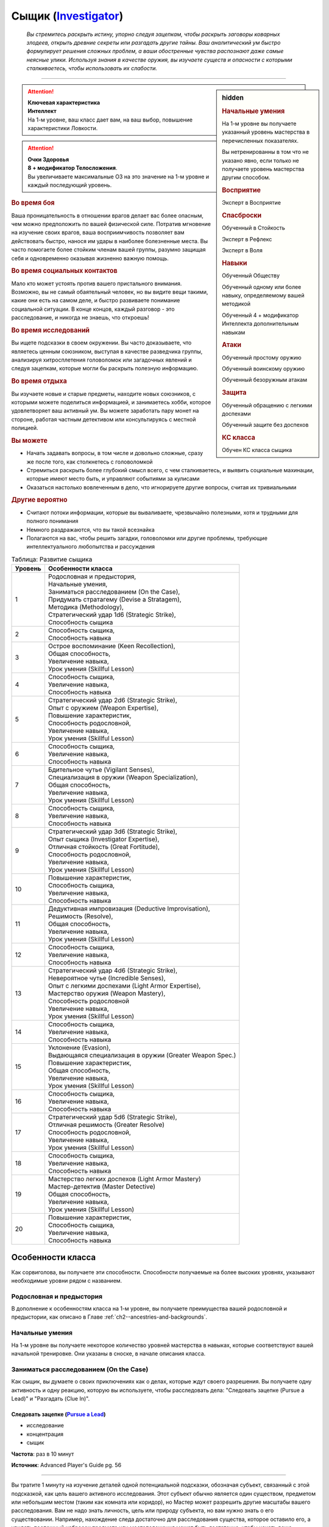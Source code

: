 .. rst-class:: char-class
.. _ch3--classes--Investigator:

Сыщик (`Investigator <https://2e.aonprd.com/Classes.aspx?ID=13>`_)
=========================================================================================

.. epigraph::

	*Вы стремитесь раскрыть истину, упорно следуя зацепкам, чтобы раскрыть заговоры коварных злодеев, открыть древние секреты или разгадать другие тайны.
	Ваш аналитический ум быстро формулирует решения сложных проблем, а ваши обостренные чувства распознают даже самые неясные улики.
	Используя знания в качестве оружия, вы изучаете существ и опасности с которыми сталкиваетесь, чтобы использовать их слабости.*

-----------------------------------------------------------------------------


.. rst-class:: sidebar-char-ancestry-class

.. sidebar:: hidden

	.. rubric:: Начальные умения

	На 1-м уровне вы получаете указанный уровень мастерства в перечисленных показателях.

	Вы нетренированны в том что не указано явно, если только не получаете уровень мастерства другим способом.


	.. rubric:: Восприятие

	Эксперт в Восприятие


	.. rubric:: Спасброски

	Обученный в Стойкость

	Эксперт в Рефлекс

	Эксперт в Воля


	.. rubric:: Навыки

	Обученный Обществу

	Обученный одному или более навыку, определяемому вашей методикой

	Обученный 4 + модификатор Интеллекта дополнительным навыкам


	.. rubric:: Атаки

	Обученный простому оружию

	Обученный воинскому оружию

	Обученный безоружным атакам


	.. rubric:: Защита

	Обученный обращению с легкими доспехами

	Обученный защите без доспехов


	.. rubric:: КС класса

	Обучен КС класса сыщика


.. attention::

	| **Ключевая характеристика**
	| **Интеллект**
	| На 1-м уровне, ваш класс дает вам, на ваш выбор, повышение характеристики Ловкости.

.. attention::

	| **Очки Здоровья**
	| **8 + модификатор Телосложения**.
	| Вы увеличиваете максимальные ОЗ на это значение на 1-м уровне и каждый последующий уровень.


.. rst-class:: h3
.. rubric:: Во время боя

Ваша проницательность в отношении врагов делает вас более опасным, чем можно предположить по вашей физической силе.
Потратив мгновение на изучение своих врагов, ваша восприимчивость позволяет вам действовать быстро, нанося им удары в наиболее болезненные места.
Вы часто помогаете более стойким членам вашей группы, разумно защищая себя и одновременно оказывая жизненно важную помощь.


.. rst-class:: h3
.. rubric:: Во время социальных контактов

Мало кто может устоять против вашего пристального внимания.
Возможно, вы не самый обаятельный человек, но вы видите вещи такими, какие они есть на самом деле, и быстро развиваете понимание социальной ситуации.
В конце концов, каждый разговор - это расследование, и никогда не знаешь, что откроешь!


.. rst-class:: h3
.. rubric:: Во время исследований

Вы ищете подсказки в своем окружении.
Вы часто доказываете, что являетесь ценным союзником, выступая в качестве разведчика группы, анализируя хитросплетения головоломок или загадочных явлений и следуя зацепкам, которые могли бы раскрыть полезную информацию.


.. rst-class:: h3
.. rubric:: Во время отдыха

Вы изучаете новые и старые предметы, находите новых союзников, с которыми можете поделиться информацией, и занимаетесь хобби, которое удовлетворяет ваш активный ум.
Вы можете заработать пару монет на стороне, работая частным детективом или консультируясь с местной полицией.


.. rst-class:: h3
.. rubric:: Вы можете

* Начать задавать вопросы, в том числе и довольно сложные, сразу же после того, как столкнетесь с головоломкой
* Стремиться раскрыть более глубокий смысл всего, с чем сталкиваетесь, и выявить социальные махинации, которые имеют место быть, и управляют событиями за кулисами
* Оказаться настолько вовлеченным в дело, что игнорируете другие вопросы, считая их тривиальными


.. rst-class:: h3
.. rubric:: Другие вероятно

* Считают потоки информации, которые вы вываливаете, чрезвычайно полезными, хотя и трудными для полного понимания
* Немного раздражаются, что вы такой всезнайка
* Полагаются на вас, чтобы решить загадки, головоломки или другие проблемы, требующие интеллектуального любопытства и рассуждения



.. table:: Таблица: Развитие сыщика

	+---------+------------------------------------------------------------+
	| Уровень |                     Особенности класса                     |
	+=========+============================================================+
	|       1 | | Родословная и предыстория,                               |
	|         | | Начальные умения,                                        |
	|         | | Заниматься расследованием (On the Case),                 |
	|         | | Придумать стратагему (Devise a Stratagem),               |
	|         | | Методика (Methodology),                                  |
	|         | | Стратегический удар 1d6 (Strategic Strike),              |
	|         | | Способность сыщика                                       |
	+---------+------------------------------------------------------------+
	|       2 | | Способность сыщика,                                      |
	|         | | Способность навыка                                       |
	+---------+------------------------------------------------------------+
	|       3 | | Острое воспоминание (Keen Recollection),                 |
	|         | | Общая способность,                                       |
	|         | | Увеличение навыка,                                       |
	|         | | Урок умения (Skillful Lesson)                            |
	+---------+------------------------------------------------------------+
	|       4 | | Способность сыщика,                                      |
	|         | | Увеличение навыка,                                       |
	|         | | Способность навыка                                       |
	+---------+------------------------------------------------------------+
	|       5 | | Стратегический удар 2d6 (Strategic Strike),              |
	|         | | Опыт с оружием (Weapon Expertise),                       |
	|         | | Повышение характеристик,                                 |
	|         | | Способность родословной,                                 |
	|         | | Увеличение навыка,                                       |
	|         | | Урок умения (Skillful Lesson)                            |
	+---------+------------------------------------------------------------+
	|       6 | | Способность сыщика,                                      |
	|         | | Увеличение навыка,                                       |
	|         | | Способность навыка                                       |
	+---------+------------------------------------------------------------+
	|       7 | | Бдительное чутье (Vigilant Senses),                      |
	|         | | Специализация в оружии (Weapon Specialization),          |
	|         | | Общая способность,                                       |
	|         | | Увеличение навыка,                                       |
	|         | | Урок умения (Skillful Lesson)                            |
	+---------+------------------------------------------------------------+
	|       8 | | Способность сыщика,                                      |
	|         | | Увеличение навыка,                                       |
	|         | | Способность навыка                                       |
	+---------+------------------------------------------------------------+
	|       9 | | Стратегический удар 3d6 (Strategic Strike),              |
	|         | | Опыт сыщика (Investigator Expertise),                    |
	|         | | Отличная стойкость (Great Fortitude),                    |
	|         | | Способность родословной,                                 |
	|         | | Увеличение навыка,                                       |
	|         | | Урок умения (Skillful Lesson)                            |
	+---------+------------------------------------------------------------+
	|      10 | | Повышение характеристик,                                 |
	|         | | Способность сыщика,                                      |
	|         | | Увеличение навыка,                                       |
	|         | | Способность навыка                                       |
	+---------+------------------------------------------------------------+
	|      11 | | Дедуктивная импровизация (Deductive Improvisation),      |
	|         | | Решимость (Resolve),                                     |
	|         | | Общая способность,                                       |
	|         | | Увеличение навыка,                                       |
	|         | | Урок умения (Skillful Lesson)                            |
	+---------+------------------------------------------------------------+
	|      12 | | Способность сыщика,                                      |
	|         | | Увеличение навыка,                                       |
	|         | | Способность навыка                                       |
	+---------+------------------------------------------------------------+
	|      13 | | Стратегический удар 4d6 (Strategic Strike),              |
	|         | | Невероятное чутье (Incredible Senses),                   |
	|         | | Опыт с легкими доспехами (Light Armor Expertise),        |
	|         | | Мастерство оружия (Weapon Mastery),                      |
	|         | | Способность родословной                                  |
	|         | | Увеличение навыка,                                       |
	|         | | Урок умения (Skillful Lesson)                            |
	+---------+------------------------------------------------------------+
	|      14 | | Способность сыщика,                                      |
	|         | | Увеличение навыка,                                       |
	|         | | Способность навыка                                       |
	+---------+------------------------------------------------------------+
	|      15 | | Уклонение (Evasion),                                     |
	|         | | Выдающаяся специализация в оружии (Greater Weapon Spec.) |
	|         | | Повышение характеристик,                                 |
	|         | | Общая способность,                                       |
	|         | | Увеличение навыка,                                       |
	|         | | Урок умения (Skillful Lesson)                            |
	+---------+------------------------------------------------------------+
	|      16 | | Способность сыщика,                                      |
	|         | | Увеличение навыка,                                       |
	|         | | Способность навыка                                       |
	+---------+------------------------------------------------------------+
	|      17 | | Стратегический удар 5d6 (Strategic Strike),              |
	|         | | Отличная решимость (Greater Resolve)                     |
	|         | | Способность родословной,                                 |
	|         | | Увеличение навыка,                                       |
	|         | | Урок умения (Skillful Lesson)                            |
	+---------+------------------------------------------------------------+
	|      18 | | Способность сыщика,                                      |
	|         | | Увеличение навыка,                                       |
	|         | | Способность навыка                                       |
	+---------+------------------------------------------------------------+
	|      19 | | Мастерство легких доспехов (Light Armor Mastery)         |
	|         | | Мастер-детектив (Master Detective)                       |
	|         | | Общая способность,                                       |
	|         | | Увеличение навыка,                                       |
	|         | | Урок умения (Skillful Lesson)                            |
	+---------+------------------------------------------------------------+
	|      20 | | Повышение характеристик,                                 |
	|         | | Способность сыщика,                                      |
	|         | | Увеличение навыка,                                       |
	|         | | Способность навыка                                       |
	+---------+------------------------------------------------------------+





Особенности класса
-----------------------------------------------------------------------------------------------------------

Как сорвиголова, вы получаете эти способности.
Способности получаемые на более высоких уровнях, указывают необходимые уровни рядом с названием.


Родословная и предыстория
~~~~~~~~~~~~~~~~~~~~~~~~~~~~~~~~~~~~~~~~~~~~~~~~~~~~~~~~~~~~~~~~~~~~~~~~~~~~~~~~

В дополнение к особенностям класса на 1-м уровне, вы получаете преимущества вашей родословной и предыстории, как описано в Главе :ref:`ch2--ancestries-and-backgrounds`.


Начальные умения
~~~~~~~~~~~~~~~~~~~~~~~~~~~~~~~~~~~~~~~~~~~~~~~~~~~~~~~~~~~~~~~~~~~~~~~~~~~~~~~~

На 1-м уровне вы получаете некоторое количество уровней мастерства в навыках, которые соответствуют вашей начальной тренировке.
Они указаны в сноске, в начале описания класса.



Заниматься расследованием (On the Case)
~~~~~~~~~~~~~~~~~~~~~~~~~~~~~~~~~~~~~~~~~~~~~~~~~~~~~~~~~~~~~~~~~~~~~~~~~~~~~~~~~~~~~~~~~~~~

Как сыщик, вы думаете о своих приключениях как о делах, которые ждут своего разрешения.
Вы получаете одну активность и одну реакцию, которую вы используете, чтобы расследовать дела: "Следовать зацепке (Pursue a Lead)" и "Разгадать (Clue In)".


.. _class-feature--Investigator--Pursue-a-Lead:
.. rst-class:: description

Следовать зацепке (`Pursue a Lead <https://2e.aonprd.com/Actions.aspx?ID=544>`_)
""""""""""""""""""""""""""""""""""""""""""""""""""""""""""""""""""""""""""""""""""""

- исследование
- концентрация
- сыщик

**Частота**: раз в 10 минут

**Источник**: Advanced Player's Guide pg. 56

----------

Вы тратите 1 минуту на изучение деталей одной потенциальной подсказки, обозначая субъект, связанный с этой подсказкой, как цель вашего активного исследования.
Этот субъект обычно является один существом, предметом или небольшим местом (таким как комната или коридор), но Мастер может разрешить другие масштабы вашего расследования.
Вам не надо знать личность, цель или природу субъекта, но вам нужно знать о его существовании.
Например, нахождение следа достаточно для расследования существа, которое оставило его, а увидеть поспешный набросок предмета или местоположения может быть достаточно, чтобы начать ваше расследование по этому субъекту.

Когда вы делаете проверку Восприятия или навыка по расследованию обозначенного субъекта, то получаете к этой проверке бонус обстоятельства +1.
Конкретные проверки, к которым это относится, зависят от действий, которые вы используете для расследования, и определяются Мастером, но как правило это проверки Восприятия или навыков, которые используют Интеллект, Мудрость или Харизму.

Вы можете одновременно вести два расследования.
Если после этого вы "Следуете зацепке" по другому расследования, субъект должен отличаться от любых ваших текущих расследований (или, как вам кажется, они должны быть разными), и вы отказываетесь от текущего субъекта по своему выбору.
Если вы отказались от следования субъекту, то не можете "Следовать зацепке" по ней же, до ваших следующих ежедневных приготовлений.


.. _class-feature--Investigator--Clue-In:
.. rst-class:: description

Подсказать (`Clue In <https://2e.aonprd.com/Actions.aspx?ID=545>`_) |д-р|
""""""""""""""""""""""""""""""""""""""""""""""""""""""""""""""""""""""""""""""""""""

- концентрация
- сыщик

**Частота**: раз в 10 минут

**Триггер**: Другое существо совершает проверку, чтобы расследовать зацепку, по которой вы следуете

**Источник**: Advanced Player's Guide pg. 56

----------

Вы делитесь информацией со спровоцировавшим существом.
Оно получает бонус обстоятельства к своей проверке, равный вашему бонусу обстоятельства для проверок о расследовании по вашему субъекту от :ref:`class-feature--Investigator--Pursue-a-Lead`.
Мастер может дать этой реакции любые подходящие признаки, в зависимости от ситуации, как например "слуховой" и "языковой", если вы передаете информацию словесно.



Придумать стратагему (Devise a Stratagem)
~~~~~~~~~~~~~~~~~~~~~~~~~~~~~~~~~~~~~~~~~~~~~~~~~~~~~~~~~~~~~~~~~~~~~~~~~~~~~~~~~~~~~~~~~~~~~~~~~~

Вы можете разыграть битву в своей голове, чтобы выполнить атаку, используя мозги, а не мускулы.


.. _class-feature--Investigator--Devise-a-Stratagem:
.. rst-class:: description

Придумать стратагему (`Devise a Stratagem <https://2e.aonprd.com/Actions.aspx?ID=546>`_) |д-1|
"""""""""""""""""""""""""""""""""""""""""""""""""""""""""""""""""""""""""""""""""""""""""""""""

- удача
- концентрация
- сыщик

**Частота**: раз в раунд

**Источник**: Advanced Player's Guide pg. 56

----------

Вы оцениваете слабости противника в бою и используете их, чтобы сформулировать план атаки против вашего врага.
Выберите существо, которе вы можете видеть, и сделайте бросок d20.
Если позднее в этом раунде вы совершаете :ref:`action--Strike` по выбранному существу, то в качестве броска атаки, вы должны использовать результат броска сделанного с "Придумать стратагему", вместо осуществления нового броска.
Вы делаете эту подстановку только для первого Удара в этом раунде по этому существу, не для последующих атак.

Когда вы делаете эту подмету, вы так же можете добавить свой модификатор Интеллекта к броску атаки вместо модификатора Силы или Ловкости, с учетом того, что Удар использует оружие ближнего боя с признаком "быстрое" или "точное", безоружную атаку с признаком "быстрая" или "точная", дистанционное оружие (которое должно иметь признак "быстрое" или "точное", если используется метательное оружие ближнего боя), или мягкую дубинку.

Если вам известно, что выбранное существо является субъектом зацепки, по которой вы идете, то вы можете использовать эту способность как свободное действие (|д-св|).




Методика (`Methodology <https://2e.aonprd.com/Methodologies.aspx>`_)
~~~~~~~~~~~~~~~~~~~~~~~~~~~~~~~~~~~~~~~~~~~~~~~~~~~~~~~~~~~~~~~~~~~~~~~~~~~~~~~~~~~~~~~~~~~~~~~~~~~~~~~~

Ваши исследования сделали вас подкованным во многих областях, но одна из них особенно привлекла ваш пристальный интерес.
Выберите методологию.
Представлены следующие методики.


.. _class-feature--Investigator--Methodology--Alchemical-Sciences:

Наука алхимии (`Alchemical Sciences <https://2e.aonprd.com/Methodologies.aspx?ID=1>`_)
""""""""""""""""""""""""""""""""""""""""""""""""""""""""""""""""""""""""""""""""""""""""""

**Источник**: Advanced Player's Guide pg. 57

Ваша методика делает упор на химический и алхимический анализ, сбор информации из необычных частиц и жидкостей, найденных на месте происшествия.
У вас достаточно алхимических ноу-хау, чтобы приготовить несколько настоек, которые помогут вам в ваших делах.

Вы обучены Ремеслу и получаете способность навыка :ref:`feat--Alchemical-Crafting`.
Дополнительно, вы бесплатно получаете обычную книгу формул и изучаете формулы двух дополнительных обычных алхимических предметов 1-го уровня, которые должны быть эликсирами или инструментами.
Каждый раз, когда вы получаете уровень, вы изучаете формулу одного обычного алхимического эликсира или алхимического инструмента, любого уровня, который вы можете создать.

Во время своих ежедневных приготовлений, вы можете создавать несколько универсальных бутыльков - алхимических смесей, которые можно быстро превратить в эликсиры и инструменты, в количестве равном вашему модификатору Интеллекта.
Вы можете использовать действие "Быстрая настойка", чтобы превратить один из этих бутыльков в эликсир или алхимический инструмент, формулу которого вы знаете.

.. _class-feature--Investigator--Quick-Tincture:
.. rst-class:: description

Быстрая настойка (`Quick Tincture <https://2e.aonprd.com/Actions.aspx?ID=547>`_) |д-1|
^^^^^^^^^^^^^^^^^^^^^^^^^^^^^^^^^^^^^^^^^^^^^^^^^^^^^^^^^^^^^^^^^^^^^^^^^^^^^^^^^^^^^^^^^

- сыщик
- воздействие

**Стоимость**: 1 универсальный бутылек

**Требования**: Вы знаете формулу создаваемого алхимического предмета, вы держите или носите на себе :ref:`item--Alchemists-Tools` и у вас есть свободная рука

**Источник**: Advanced Player's Guide pg. 57

----------

Вы быстро смешиваете недолговременную настойку.
Вы создаете один алхимический эликсир или инструмент, уровень которого равен или меньше вашего, не тратя обычную денежную стоимость на алхимические реагенты или без необходимости делать проверку Ремесла.
Этот предмет имеет признак "насыщенный", но остается действенным только до конца текущего хода.



.. _class-feature--Investigator--Methodology--Empiricism:

Эмпиризм (`Empiricism <https://2e.aonprd.com/Methodologies.aspx?ID=2>`_)
""""""""""""""""""""""""""""""""""""""""""""""""""""""""""""""""""""""""""""""""""""""""""

**Источник**: Advanced Player's Guide pg. 57

Все сводится к данным.
Вычисление статистики, текущих чисел и использование индуктивных рассуждений позволяют определить наиболее вероятный исход любого сценария, и ваше пристальное внимание привлекает все, что неуместно.

Вы обучены одному навыку на основе Интеллекта на свой выбор.
Вы получаете способность сыщика :ref:`class-feat--Investigator--Thats-Odd` и свободное действие "Оперативное обследование".

.. _class-feature--Investigator--Expeditious-Inspection:
.. rst-class:: description

Оперативное обследование (`Expeditious Inspection <https://2e.aonprd.com/Actions.aspx?ID=548>`_) |д-св|
^^^^^^^^^^^^^^^^^^^^^^^^^^^^^^^^^^^^^^^^^^^^^^^^^^^^^^^^^^^^^^^^^^^^^^^^^^^^^^^^^^^^^^^^^^^^^^^^^^^^^^^^

- сыщик

**Частота**: раз в 10 минут

**Источник**: Advanced Player's Guide pg. 57

----------

Вы наблюдаете и оцениваете свое окружение с большой скоростью.
Вы используете :ref:`skill--Recall-Knowledge`, :ref:`action--Seek` или :ref:`action--Sense-Motive`.



.. _class-feature--Investigator--Methodology--Forensic-Medicine:

Судебная медицина (`Forensic Medicine <https://2e.aonprd.com/Methodologies.aspx?ID=3>`_)
""""""""""""""""""""""""""""""""""""""""""""""""""""""""""""""""""""""""""""""""""""""""""

**Источник**: Advanced Player's Guide pg. 58

Вы знаете, что в большинстве случаев, особенно в убийствах, преступники обычно оставляют на теле больше следов преступления, чем им хотелось бы хотелось.
Информация о синяках, переломах костей, брызгах крови и даже жизненном цикле насекомых-падальщиков может дать ценные подсказки, которые помогут восстановить картину преступления.

Вы обучены Медицине и получаете способности навыка :ref:`feat--Battle-Medicine` и :ref:`feat--Forensic-Acumen`.
Когда вы используете "Боевую медицину", в случае успеха цель восстанавливает дополнительные ОЗ, равные вашему уровню, и цель становится временно иммунной только на 1 час, а не на 1 день.



.. _class-feature--Investigator--Methodology--Interrogation:

Допрос (`Interrogation <https://2e.aonprd.com/Methodologies.aspx?ID=4>`_)
""""""""""""""""""""""""""""""""""""""""""""""""""""""""""""""""""""""""""""""""""""""""""

**Источник**: Advanced Player's Guide pg. 58

Люди не могут не доверять вам, будь то из-за вашего врожденного умения вызывать симпатию или вашего твердого настойчивого стремления придерживаться истины.
У вас есть способ заставить других говорить, и вы разработали методы допроса, которые помогают вам добраться до истины ваших расследований.

Вы обучены Дипломатии.
Вы получаете способность навыка :ref:`feat--No-Cause-for-Alarm`.
Вы так же можете :ref:`class-feature--Investigator--Pursue-a-Lead` во время диалога, а не тратя на это отдельное время, с учетом того, что диалог длится 1 минуту или дольше.
Например, пытаясь :ref:`skill--Diplomacy--Make-an-Impression` вы можете начать следовать за этим существом в качестве зацепки, и :ref:`class-feature--Investigator--Pursue-a-Lead` об объекте, когда кто-то рассказывает вам о нем информацию.
Вы так же получаете действие "Наводящий вопрос".

.. _class-feature--Investigator--Pointed-Question:
.. rst-class:: description

Наводящий вопрос (`Pointed Question <https://2e.aonprd.com/Actions.aspx?ID=549>`_) |д-1|
""""""""""""""""""""""""""""""""""""""""""""""""""""""""""""""""""""""""""""""""""""""""""

- слуховое
- языковое
- ментальное
- концентрация
- сыщик

**Источник**: Advanced Player's Guide pg. 58

----------

Вы задаете вопрос, который очаровывает или уколет кого-то в правильном направлении.
Задайте вопрос существу, которое не является союзником, и которое вы можете видеть и с которым можете общаться.
Сделайте проверку Дипломатии с КС Воли существа.
После этого, существо временно иммунно на 1 час.

| **Критический успех**: Цель должна прямо ответить на ваш вопрос. Она не обязана отвечать правдиво, но вы получаете бонус обстоятельства +4 к вашему КС Восприятия, если существо пытается :ref:`skill--Deception--Lie` вам.
| **Успех**: Как крит.успех, но бонус обстоятельства +2
| **Провал**: Цель может отказать вам и ответить как обычно
| **Критический провал**: Цель может отказать вам и ответить как обычно, и ее отношение к вам снижается на одну ступень из-за вашего надоедливого внимания




Способности сыщика
~~~~~~~~~~~~~~~~~~~~~~~~~~~~~~~~~~~~~~~~~~~~~~~~~~~~~~~~~~~~~~~~~~~~~~~~~~~~~~~~

На 1-м уровне, и каждые четные уровни после него, вы получаете способность сыщика.
Их описание начинается в :ref:`class-feats--Investigator`.


.. _class-feature--Investigator--Strategic-Strike:

Стратегический удар (Strategic Strike)
~~~~~~~~~~~~~~~~~~~~~~~~~~~~~~~~~~~~~~~~~~~~~~~~~~~~~~~~~~~~~~~~~~~~~~~~~~~~~~~~

Когда вы нападаете осторожно и предусмотрительно, то наносите серьезный удар.
Когда совершаете :ref:`action--Strike`, который добавляет к броску атаки ваш модификатор Интеллекта, при помощи :ref:`class-feature--Investigator--Devise-a-Stratagem`, то вы наносите дополнительные 1d6 точного урона.

С повышением уровня вашего сыщика, увеличивается и смертоносность вашего стратегического удара.
Увеличьте количество костей на 1 на 5-м, 9-м, 13-м и 17-м уровнях.


Способности навыков / 2-й
~~~~~~~~~~~~~~~~~~~~~~~~~~~~~~~~~~~~~~~~~~~~~~~~~~~~~~~~~~~~~~~~~~~~~~~~~~~~~~~~

На 2-м уровне, и каждые 2 уровня после него, вы получаете способность навыка.
Вы можете найти способности навыков в Главе :ref:`ch5--feats`.
Они имеют признак "навык".
Вы должны быть как минимум обучены в навыке чтобы выбрать его способность.


Увеличение навыков / 2-й
~~~~~~~~~~~~~~~~~~~~~~~~~~~~~~~~~~~~~~~~~~~~~~~~~~~~~~~~~~~~~~~~~~~~~~~~~~~~~~~~

Вы получаете больше увеличений навыков, чем представители других классов.
На 2-м уровне, и каждый следующий уровень после него, вы получаете увеличение навыка.
Вы можете использовать это увеличение, или чтобы стать обученным навыку которому вы необучены, или стать экспертом навыка, которому вы уже обучены.

На 7-м уровне, вы можете использовать увеличение навыков, чтобы стать мастером навыка, в котором вы эксперт, а увеличение навыка на 15-м уровне, чтобы повысить мастерство до легендарного в навыках, в которых вы мастер.


Общие способности / 3-й
~~~~~~~~~~~~~~~~~~~~~~~~~~~~~~~~~~~~~~~~~~~~~~~~~~~~~~~~~~~~~~~~~~~~~~~~~~~~~~~~

На 3-м уровне и каждые 4 уровня после него, вы получаете общую способность.
Общие способности описываются в Главе :ref:`ch5--feats`.


Острое воспоминание (Keen Recollection) / 3-й
~~~~~~~~~~~~~~~~~~~~~~~~~~~~~~~~~~~~~~~~~~~~~~~~~~~~~~~~~~~~~~~~~~~~~~~~~~~~~~~~

Вы можете вспомнить факты, касающиеся тем, которые не являются вашей специальностью.
Ваш уровень мастерства для :ref:`skill--Recall-Knowledge` в нетренированных навыках равен вашему уровню, вместо +0.


Умелые уроки (Skillful Lessons) / 3-й
~~~~~~~~~~~~~~~~~~~~~~~~~~~~~~~~~~~~~~~~~~~~~~~~~~~~~~~~~~~~~~~~~~~~~~~~~~~~~~~~

На 3-м уровне и на каждом нечетном уровне после него, вы получаете способность навыка.
Эта способность должна быть для навыка основанного на Интеллекте, Мудрости или Харизме, или для навыка, который вы получили от своей методики.


Повышение характеристик / 5-й
~~~~~~~~~~~~~~~~~~~~~~~~~~~~~~~~~~~~~~~~~~~~~~~~~~~~~~~~~~~~~~~~~~~~~~~~~~~~~~~~

На 5-м уровне и каждые 5 уровней после него, вы повышаете четыре разные характеристики.
Вы можете использовать эти повышения характеристик чтобы увеличить характеристики выше 18.
Повышение характеристики увеличивает ее на 1, если она уже 18 или больше, или на 2 если она меньше 18.


Способности родословной / 5-й
~~~~~~~~~~~~~~~~~~~~~~~~~~~~~~~~~~~~~~~~~~~~~~~~~~~~~~~~~~~~~~~~~~~~~~~~~~~~~~~~

В дополнение к способности родословной с которой вы начинали, вы получаете новую способность на 5-м уровне и каждые 4 уровня после него.
Вы можете найти список доступных способностей родословных в описании вашей родословной в Главе :ref:`ch2--ancestries-and-backgrounds`.


Опыт с оружием (Weapon Expertise) / 5-й
~~~~~~~~~~~~~~~~~~~~~~~~~~~~~~~~~~~~~~~~~~~~~~~~~~~~~~~~~~~~~~~~~~~~~~~~~~~~~~~~

Вы посвятили себя изучению тонкостей вашего оружия.
Ваш уровень мастерства с простым и воинским оружием, а так же безоружными атаками увеличивается до эксперта.
Вы получаете доступ к эффектам критической специализации оружия для всего оружия, в котором вы эксперт.


Бдительное чутье (Vigilant Senses) / 7-й
~~~~~~~~~~~~~~~~~~~~~~~~~~~~~~~~~~~~~~~~~~~~~~~~~~~~~~~~~~~~~~~~~~~~~~~~~~~~~~~~

Благодаря своим приключениям, вы развили тонкое чутье и внимание к деталям.
Ваш уровень мастерства Восприятия увеличивается до мастера.


Специализация в оружии (Weapon Specialization) / 7-й
~~~~~~~~~~~~~~~~~~~~~~~~~~~~~~~~~~~~~~~~~~~~~~~~~~~~~~~~~~~~~~~~~~~~~~~~~~~~~~~~

Вы научились наносить бóльшие ранения оружием, которое знаете лучше всего.
Вы наносите 2 дополнительного урона оружием и безоружной атакой в которых вы эксперт.
Этот урон увеличиваются до 3 если вы мастер, и до 4 если легенда.


Отличная стойкость (Great Fortitude) / 9-й
~~~~~~~~~~~~~~~~~~~~~~~~~~~~~~~~~~~~~~~~~~~~~~~~~~~~~~~~~~~~~~~~~~~~~~~~~~~~~~~~

Ваше телосложение невероятно выносливое.
Ваш уровень мастерства в спасбросках Стойкости увеличивается до эксперта.


Опыт сыщика (Investigator Expertise) / 9-й
~~~~~~~~~~~~~~~~~~~~~~~~~~~~~~~~~~~~~~~~~~~~~~~~~~~~~~~~~~~~~~~~~~~~~~~~~~~~~~~~

Вы усовершенствовали свои методы расследования.
Ваш бонус обстоятельства от :ref:`class-feature--Investigator--Pursue-a-Lead` увеличивается до +2.
Ваш уровень мастерства для КС класса сыщика увеличивается до эксперта.


Дедуктивная импровизация (Deductive Improvisation) / 11-й
~~~~~~~~~~~~~~~~~~~~~~~~~~~~~~~~~~~~~~~~~~~~~~~~~~~~~~~~~~~~~~~~~~~~~~~~~~~~~~~~

Вы используете свои навыки дедукции для выполнения любой задачи, необходимой для решения дела.
Вы можете совершать любую проверку, которая требуют от вас быть обученным навыку, даже если вы нетренированы ему;
вы можете делать любую проверку, которая требует иметь уровень мастерства эксперта навыка, до тех пор, пока вы обучены ему;
и вы можете делать любую проверку, которая требует иметь уровень мастера навыка, до тех пор, пока вы эксперт этого навыка.


Решимость (Resolve) / 11-й
~~~~~~~~~~~~~~~~~~~~~~~~~~~~~~~~~~~~~~~~~~~~~~~~~~~~~~~~~~~~~~~~~~~~~~~~~~~~~~~~

Вы закалили ваш разум решимостью.
Ваш уровень мастерства спасбросков Воли увеличивается до мастера.
Когда при броске спасброска Воли вы получаете успех, он считается крит.успехом.


Невероятное чутье (Incredible Senses) / 13-й
~~~~~~~~~~~~~~~~~~~~~~~~~~~~~~~~~~~~~~~~~~~~~~~~~~~~~~~~~~~~~~~~~~~~~~~~~~~~~~~~

Вы замечаете вещи, которые обычному человеку почти невозможно обнаружить.
Ваш уровень мастерства Восприятия увеличивается до легенды.


Опыт с легкими доспехами (Light Armor Expertise) / 13-й
~~~~~~~~~~~~~~~~~~~~~~~~~~~~~~~~~~~~~~~~~~~~~~~~~~~~~~~~~~~~~~~~~~~~~~~~~~~~~~~~

Вы научились уклоняться нося легкие доспехи или вовсе не нося их.
Ваш уровень мастерства ношения легких доспехов и защиты без доспехов увеличивается до эксперта.


Мастерство оружия (Weapon Mastery) / 13-й
~~~~~~~~~~~~~~~~~~~~~~~~~~~~~~~~~~~~~~~~~~~~~~~~~~~~~~~~~~~~~~~~~~~~~~~~~~~~~~~~

Вы полностью понимаете тонкости своего оружия.
Ваш уровень мастерства для простого и воинского оружия, а так же безоружных атак, повышается до мастера.


Уклонение (Evasion) / 15-й
~~~~~~~~~~~~~~~~~~~~~~~~~~~~~~~~~~~~~~~~~~~~~~~~~~~~~~~~~~~~~~~~~~~~~~~~~~~~~~~~

Вы научились быстро двигаться, чтобы избегать взрывов, дыхания дракона или того хуже.
Ваш уровень мастерства для спасбросков Рефлекса увеличивается до мастера.
Когда при броске спасброска Рефлекса вы получаете успех, то считаете его критическим успехом.


Выдающаяся специализация в оружии (Greater Weapon Specialization) / 15-й
~~~~~~~~~~~~~~~~~~~~~~~~~~~~~~~~~~~~~~~~~~~~~~~~~~~~~~~~~~~~~~~~~~~~~~~~~~~~~~~~

Ваш урон от "Специализации в оружии" увеличивается до 4 для оружия и безоружных атак, в которых вы эксперт, до 6 для мастера, и до 8 для легенды.


Отличная решимость (Greater Resolve) / 17-й
~~~~~~~~~~~~~~~~~~~~~~~~~~~~~~~~~~~~~~~~~~~~~~~~~~~~~~~~~~~~~~~~~~~~~~~~~~~~~~~~

Ваша невероятная тренировка дает вам ментальную устойчивость.
Ваш уровень мастерства спасбросков Воли увеличивается до легендарного.
Когда при броске спасброска Воли вы получаете успех, он считается крит.успехом.
Когда при броске спасброска Воли вы получаете критический провал, он считается просто провалом.
Когда вы проваливаете спасбросок Воли против эффекта наносящего урон, вы получаете половину урона.


Мастерство легких доспехов (Light Armor Mastery) / 19-й
~~~~~~~~~~~~~~~~~~~~~~~~~~~~~~~~~~~~~~~~~~~~~~~~~~~~~~~~~~~~~~~~~~~~~~~~~~~~~~~~

Ваши навыки защиты в легких доспехах улучшаются, увеличивая вашу способность уворачиваться от ударов.
Ваш уровень мастерства защиты в легких доспехах и без доспехов увеличивается до мастера.


Мастер-детектив (Master Detective) / 19-й
~~~~~~~~~~~~~~~~~~~~~~~~~~~~~~~~~~~~~~~~~~~~~~~~~~~~~~~~~~~~~~~~~~~~~~~~~~~~~~~~

Как мастер-детектив, вы можете решить любое дело и найти все доступные улики.
Если вы следуете за субъектом зацепки и входите в новую локацию, на которой есть другие улики в решении тайны, Мастер информирует вас о существовании улик и их вида: объект, личность, эффект заклинания и т.п.
Когда вы находите зацепку, Мастер говорит вам что это она и есть.
Если на этой локации более одной зацепки, Мастер выбирает одну о которой информирует вас.
Когда вы находите любую из улик в этой локации, Мастер информирует вас, что вы нашли улику, даже если это была не та улика, которую он выбрал или здесь есть другие улики, которые вы не обнаружили.
Ваш уровень мастерства в КС класса сыщика увеличивается до мастера.










.. rst-class:: ancestry-class-feats
.. _class-feats--Investigator:

Способности сыщика (Investigator Feats)
------------------------------------------------------------------------------------------------------------

На каждом уровне, на котором вы получаете способность сыщика, вы можете выбрать одну из следующих.
Вы должны соответствовать всем предварительным условиям, прежде чем выбрать способность.


1-й уровень
~~~~~~~~~~~~~~~~~~~~~~~~~~~~~~~~~~~~~~~~~~~~~~~~~~~~~~~~~~~~~~~~~~~~~~~~~~~~~~~~~~~~~~~~~~~~~~~~~~~~~~~~~~~

.. _class-feat--Investigator--Flexible-Studies:

Гибкое обучение (`Flexible Studies <https://2e.aonprd.com/Feats.aspx?ID=1446>`_) / 1
""""""""""""""""""""""""""""""""""""""""""""""""""""""""""""""""""""""""""""""""""""""""""

- сыщик

**Источник**: Advanced Player's Guide pg. 60

----------

Вы собрали обширную информацию по различным дисциплинам, на которую можно ссылаться при подготовке к различным задачам.
Во время ваших ежедневных приготовлений, вы можете углубиться в определенную тему, чтобы временно обучиться одному навыку на свой выбор.
Этот уровень мастерства длится пока вы снова не приготовитесь.
Так как этот уровень мастерства временный, вы не можете использовать его как предварительное условие для увеличения навыка или постоянной выбираемой возможности персонажа, как способность.


.. _class-feat--Investigator--Known-Weaknesses:

Известная слабость (`Known Weaknesses <https://2e.aonprd.com/Feats.aspx?ID=1447>`_) / 1
"""""""""""""""""""""""""""""""""""""""""""""""""""""""""""""""""""""""""""""""""""""""""""

- сыщик

**Источник**: Advanced Player's Guide pg. 60

----------

Когда вы используете :ref:`class-feature--Investigator--Devise-a-Stratagem`, то как часть этого действия можете так же сделать проверку :ref:`skill--Recall-Knowledge`.
Если вы крит.успешно сделали проверку :ref:`skill--Recall-Knowledge`, то замечаете слабость и получаете бонус обстоятельства +1 к вашему броску атаки от :ref:`class-feature--Investigator--Devise-a-Stratagem`.
Если вы, как часть этой проверки, сразу сообщаете эту информацию своим союзникам, каждый союзник получает бонус обстоятельства +1 к своему следующему броску атаки по субъекту, если их следующая атака сделана до начала вашего следующего хода.


.. _class-feat--Investigator--Takedown-Expert:

Эксперт по захвату живьем (`Takedown Expert <https://2e.aonprd.com/Feats.aspx?ID=1448>`_) / 1
"""""""""""""""""""""""""""""""""""""""""""""""""""""""""""""""""""""""""""""""""""""""""""""""""

- сыщик

**Источник**: Advanced Player's Guide pg. 60

----------

Вы овладели боевыми приемами, которые позволяют вам подобраться поближе и взять преступников живыми.
Вы можете использовать свой модификатор Интеллекта с бросками атак, когда вы :ref:`class-feature--Investigator--Devise-a-Stratagem` используя оружие группы "дубинка" в одной руке (такое как дубинка, посох или мягкая дубинка), в дополнение к обычному оружию, и эти Удары учитываются для стратегического удара.
Дополнительно, вы можете делать любой из своих Ударов несмертельным, не получая как обычно штраф -2.


.. _class-feat--Investigator--Thats-Odd:

Это странно (`That's Odd <https://2e.aonprd.com/Feats.aspx?ID=1449>`_) / 1
""""""""""""""""""""""""""""""""""""""""""""""""""""""""""""""""""""""""""""""""""""""""""""""""""""""

- сыщик

**Частота**: раз в 10 минут

**Источник**: Advanced Player's Guide pg. 60

----------

Когда вы входите в новое место, такое как комната или коридор, вы сразу же замечаете одну из ряда вон выходящую вещь.
Мастер определяет, что это такое, или здесь нет ничего допустимого, чтобы это приметить, пропуская очевидные подсказки, которые можно легко заметить без проверки или конкретного поиска их.
Вы узнаете только что эта область или объект подозрительные, но не почему они являются такими.
Например, если вы входите в кабинет с большой лужей крови на полу, то это слишком очевидная улика, поэтому вместо этого Мастер может подметить, что есть что-то подозрительное связанное с ящиком стола.
Вам потом нужно подробнее изучить ящик, чтобы понять что в нем такого необычного.
"Это странно" не раскрывает является ли существо подозрительным.

Вы обычно не получаете никакое преимущество когда покидаете место и потом возвращаетесь, однако если здесь произошли значительные изменения и прошло время, то Мастер может решить, что вы получаете это преимущество.

**Заметка**: Мастера должны давать персонажу подсказку со способностью "Это странно" всякий раз, когда персонаж входит в комнату с чем-то спрятанным, особенно в отношении скрытых проходов (например, царапин возле книжного шкафа, который на самом деле является дверью), существ или опасностей (например, капель на полу от незамеченного гриба, растущего на стропилах) или ценностей (например, скомканного ковра над секретным отделением в полу, содержащим мешок с монетами).
Мастеру не нужно предоставлять подсказки для комнат, которые не имеют существенных секретных или спрятанных функций.
Эти подсказки должны указывать только на то, что персонаж должен исследовать данную часть комнаты, а не позволять им автоматически обнаруживать спрятанный элемент или предоставлять какую-либо дополнительную информацию, помимо сигнализации о его присутствии.


.. _class-feat--Investigator--Trap-Finder:

Искатель ловушек (`Trap Finder (Investigator) <http://2e.aonprd.com/Feats.aspx?ID=551>`_) / 1
""""""""""""""""""""""""""""""""""""""""""""""""""""""""""""""""""""""""""""""""""""""""""""""

- сыщик

**Источник**: Advanced Player's Guide pg. 60

----------

У вас есть интуитивное чутье, которое предупреждает вас об опасности и наличии ловушек.
Вы получаете бонус обстоятельства +1 к проверкам Восприятия, чтобы найти ловушки, к КБ против атак от ловушек, и к спасброскам против ловушек.
Даже если вы не используете активность :ref:`expl-activity--Search`, вы получаете проверку обнаружения ловушек, которые обычно требуют активного поиска.
Вам все еще необходимо удовлетворять любым другим требованиям для поиска ловушки.

Вы можете обезвредить ловушки, которые требуют быть мастером Воровства.
Если вы мастер Воровства, то можете обезвреживать ловушки, которые требуют легендарного мастерства, и ваш бонус обстоятельства против ловушек повышается до +2.


.. _class-feat--Investigator--Underworld-Investigator:

Криминальный сыщик (`Underworld Investigator <https://2e.aonprd.com/Feats.aspx?ID=1451>`_) / 1
"""""""""""""""""""""""""""""""""""""""""""""""""""""""""""""""""""""""""""""""""""""""""""""""""

- сыщик

**Источник**: Advanced Player's Guide pg. 60

----------

Ваша работа в сыщиком знакомит вас с криминальным элементом.
Вы сами можете быть преступником, или вы могли извне получить представление о том, как они действуют.
Вы становитесь обучены Знаниям преступного мира (Underworld) и получаете бонус обстоятельства :ref:`class-feature--Investigator--Pursue-a-Lead` к проверкам Воровства, для расследования темы вашей зацепки (например, проверки :ref:`skill--Thievery--Steal` улику о подозреваемого или :ref:`skill--Thievery--Pick-a-Lock` для открытия сейфа с изобличающими документами).





2-й уровень
~~~~~~~~~~~~~~~~~~~~~~~~~~~~~~~~~~~~~~~~~~~~~~~~~~~~~~~~~~~~~~~~~~~~~~~~~~~~~~~~~~~~~~~~~~~~~~~~~~~~~~~~~~~

.. _class-feat--Investigator--Athletic-Strategist:

Атлетичный стратег (`Athletic Strategist <https://2e.aonprd.com/Feats.aspx?ID=1452>`_) / 2
"""""""""""""""""""""""""""""""""""""""""""""""""""""""""""""""""""""""""""""""""""""""""""""

- сыщик

**Предварительные условия**: обучен Атлетике

**Источник**: Advanced Player's Guide pg. 60

----------

Вы умеете расчетливо управлять суставами и массой тела.
В дополнение к использованию :ref:`class-feature--Investigator--Devise-a-Stratagem` для изменения :ref:`action--Strike`, вы можете использовать это, чтобы изменить :ref:`skill--Athletics--Disarm`, :ref:`skill--Athletics--Grapple`, :ref:`skill--Athletics--Shove` или :ref:`skill--Athletics--Trip`, подменив ваш бросок для проверки действия Атлетики.
Вы должны применить замену к первой подходящей атаке, которую вы делаете, будь то Удар или одно из действий Атлетики.

Вы так же можете использовать свой модификатор Интеллекта вместо Силы для проверки Атлетики, когда подменяете бросок :ref:`class-feature--Investigator--Devise-a-Stratagem`, если только вы не используете для приема оружие и оно не подходит по ограничениям использования Интеллекта со стратагемой.


.. _class-feat--Investigator--Red-Herring:

Ложный след (`Red Herring <https://2e.aonprd.com/Feats.aspx?ID=1453>`_) / 2
"""""""""""""""""""""""""""""""""""""""""""""""""""""""""""""""""""""""""""""

- сыщик

**Источник**: Advanced Player's Guide pg. 61

----------

У вас есть острый нюх на избежание ложных линий расследования.
Когда вы :ref:`class-feature--Investigator--Pursue-a-Lead`, Мастер сообщает вам если зацепка несущественная.
Например, если вы нашли пятно серой грязи на стене, подумали, что это подозрительно, и взяли его в качестве зацепки, Мастер сказал бы вам, если бы с ним не было связанной большой тайны.
Когда Мастер говорит вам, что улика несущественная, вы можете отказаться "Следовать зацепке", сохранив любые зацепки, по которым вы уже следуете.
Вы все еще как обычно не можете использовать "Следовать зацепке" в течении 10 минут.


.. _class-feat--Investigator--Shared-Stratagem:

Общая стратагема (`Shared Stratagem <https://2e.aonprd.com/Feats.aspx?ID=1454>`_) / 2
""""""""""""""""""""""""""""""""""""""""""""""""""""""""""""""""""""""""""""""""""""""""

- сыщик

**Источник**: Advanced Player's Guide pg. 61

----------

Придумываемые вами планы так же включают в себя ваших союзников.
Когда вы попадаете по существу атакой, для которой вы подменили бросок атаки с :ref:`class-feature--Investigator--Devise-a-Stratagem`, обозначьте 1 союзника.
До начала вашего следующего хода, для этого союзника существо застигнуто врасплох, при следующей атаке, которую обозначенный союзник делает по этому существу.


.. _class-feat--Investigator--Solid-Lead:

Надежная зацепка (`Solid Lead <https://2e.aonprd.com/Feats.aspx?ID=1455>`_) / 2
"""""""""""""""""""""""""""""""""""""""""""""""""""""""""""""""""""""""""""""""""""""

- сыщик

**Источник**: Advanced Player's Guide pg. 61

----------

Иногда ваше дело расщепляется на маленькие тайны, но вы никогда не теряете общей картины.
Раз в день, когда вы отказываетесь от субъекта зацепки, так как снова используете :ref:`class-feature--Investigator--Pursue-a-Lead`, вы можете обозначить зацепку, от которой вы отказались как надежную зацепку на этот день.
Даже если вы перестали расследовать надежную зацепку, то все равно можете вернуться к ней любое количество раз, используя одиночное действие (|д-1|), которое получает признак "концентрация".
Когда вы так делаете, то это как обычно завершает одну из ваших текущих зацепок.

Во время своих следующих ежедневных приготовлений вы можете оставить свою надежную зацепку или убрать ее; если вы ее убираете, то можете обозначить новую надежную зацепку в этот день.





4-й уровень
~~~~~~~~~~~~~~~~~~~~~~~~~~~~~~~~~~~~~~~~~~~~~~~~~~~~~~~~~~~~~~~~~~~~~~~~~~~~~~~~~~~~~~~~~~~~~~~~~~~~~~~~~~~

.. _class-feat--Investigator--Alchemical-Discoveries:

Алхимические открытия (`Alchemical Discoveries <https://2e.aonprd.com/Feats.aspx?ID=1456>`_) / 4
"""""""""""""""""""""""""""""""""""""""""""""""""""""""""""""""""""""""""""""""""""""""""""""""""""

- сыщик

**Предварительные условия**: методика :ref:`class-feature--Investigator--Methodology--Alchemical-Sciences`

**Источник**: Advanced Player's Guide pg. 61

----------

Вы посвятили дополнительное время в лаборатории, чтобы улучшить свои знания по алхимии.
Когда получаете уровень, вы узнаете формулы 2 алхимических предметов вместо одной; это все еще должны быть эликсиры или инструменты.
Количество универсальных бутыльков, которые вы можете создать каждый день увеличивается на 1, если вы эксперт Ремесла, 2 если вы мастер, или 3 если вы легенда.


.. _class-feat--Investigator--Detectives-Readiness:

Готовность детектива (`Detective's Readiness <https://2e.aonprd.com/Feats.aspx?ID=1457>`_) / 4
""""""""""""""""""""""""""""""""""""""""""""""""""""""""""""""""""""""""""""""""""""""""""""""""""

- сыщик

**Источник**: Advanced Player's Guide pg. 61

----------

Когда вы ведете дело, вы остаетесь бдительными и решительными, чтобы избежать трюков, которые может выкинуть ваш подозреваемый.
Вы получаете бонус обстоятельства от :ref:`class-feature--Investigator--Pursue-a-Lead` к спасброскам (и их КС, как обычно) против субъекта улики, и вы можете использовать :ref:`class-feature--Investigator--Clue-In` чтобы помочь союзнику со спасброском против этого субъекта.


.. _class-feat--Investigator--Lie-Detector:

Детектор лжи (`Lie Detector <https://2e.aonprd.com/Feats.aspx?ID=1458>`_) / 4
""""""""""""""""""""""""""""""""""""""""""""""""""""""""""""""""""""""""""""""""

- сыщик

**Предварительные условия**: методика :ref:`class-feature--Investigator--Methodology--Empiricism` или :ref:`class-feature--Investigator--Methodology--Interrogation`

----------

Вы умеете замечать рассказы лжеца - пот, румянец, дрожащий голос, учащенный пульс.
Вы получаете бонус обстоятельства +1 к проверкам Восприятия :ref:`action--Sense-Motive` и КС Восприятия против попыток :ref:`skill--Deception--Lie` вам.
Когда вы определяете, что кто-то лжет вам, вы можете использовать его обман в своих интересах, чтобы получить бонус обстоятельства +1 к следующей проверке Обмана, Дипломатии, Запугивания или Выступления, которую вы делаете против этого существа в пределах следующей 1 минуты.


.. _class-feat--Investigator--Ongoing-Investigation:

Идущее расследование (`Ongoing Investigation <https://2e.aonprd.com/Feats.aspx?ID=1459>`_) / 4
""""""""""""""""""""""""""""""""""""""""""""""""""""""""""""""""""""""""""""""""""""""""""""""""""

- сыщик

**Источник**: Advanced Player's Guide pg. 62

----------

Вы всегда расследуете то, что вас окружает, даже когда вы выполняете другие действия.
Вы можете двигаться с полной Скоростью, когда используете активность исследования :ref:`expl-activity--Investigate` и можете дополнительно использовать другую активность исследования.


.. _class-feat--Investigator--Scalpels-Point:

Место надреза (`Scalpel's Point <https://2e.aonprd.com/Feats.aspx?ID=1460>`_) / 4
"""""""""""""""""""""""""""""""""""""""""""""""""""""""""""""""""""""""""""""""""""""

- сыщик

**Предварительные условия**: метод :ref:`class-feature--Investigator--Methodology--Forensic-Medicine`

**Источник**: Advanced Player's Guide pg. 62

----------

Ваши стратагемы получают преимущество от ваших точных знаний анатомии.
Когда вы крит.попадаете атакой для которой подменили бросок с помощью :ref:`class-feature--Investigator--Devise-a-Stratagem`, если атака наносит колющий или рубящий урон, вы так же наносите цели 1d6 продолжительного урона кровотечением.


.. _class-feat--Investigator--Strategic-Assessment:

Стратегическая оценка (`Strategic Assessment <https://2e.aonprd.com/Feats.aspx?ID=1461>`_) / 4
"""""""""""""""""""""""""""""""""""""""""""""""""""""""""""""""""""""""""""""""""""""""""""""""""

- сыщик

**Источник**: Advanced Player's Guide pg. 62

----------

Вы изучаете сильные и слабые стороны врагов наблюдая за тем, как они двигаются.
Когда вы крит.попадаете :ref:`Ударом (Strike) <action--Strike>` для которого подменили бросок атаки с помощью :ref:`class-feature--Investigator--Devise-a-Stratagem`, Мастер выбирает один из следующих фрагментов информации о цели и сообщает вам:

* Какая из слабостей врага наибольшая
* Какое из сопротивлений врага наибольшее
* Какой из модификаторов спасбросков врага наименьший
* Один имеющийся у цели иммунитет

Мастер может выбрать случайно или сознательно, но не может выбрать неприменимую информацию (например выбрать иммунитет для врага без иммунитетов).
Это применяется только когда вы первый раз крит.попадаете в данное существо.





6-й уровень
~~~~~~~~~~~~~~~~~~~~~~~~~~~~~~~~~~~~~~~~~~~~~~~~~~~~~~~~~~~~~~~~~~~~~~~~~~~~~~~~~~~~~~~~~~~~~~~~~~~~~~~~~~~

.. _class-feat--Investigator--Connect-the-Dots:

Связать концы (`Connect the Dots <https://2e.aonprd.com/Feats.aspx?ID=1462>`_) / 6
""""""""""""""""""""""""""""""""""""""""""""""""""""""""""""""""""""""""""""""""""""""""""""""""""""""

- :uncommon:`необычное`
- тайна
- концентрация
- сыщик

**Требования**: вы должны следовать хотя бы двум зацепкам

**Источник**: Advanced Player's Guide pg. 62

----------

Эфемерные связи между людьми, местами и концепциями невидимы для большинства, но видеть их - это ваше дело.
Вы тратите 10 минут на обдумывание двух разных зацепок, которые вы расследуете.
Затем вы делаете проверку, чтобы узнать насколько они связаны.
Если только Мастер не решит иначе, это проверка Ремесла если обе зацепки - предметы, или проверка Общества для других комбинаций зацепок.
Если любой из субъектов - существо, это проверка использует наибольший КС из его Обмана или Воли.
Если субъект не существо, но хотя бы один из них - предмет, КС обычно является сложным КС по уровню наибольшего предмета.
Если ни то, ни то неприменимо, КС обычно берется как сложный экспертный или сложный мастера (22 или 32).
Как только вы пытаетесь "Связать концы" между двумя определенными зацепками, вы больше никогда не можете связать их снова, если только Мастер позволит сделать это после изучения значительного количества новой информации.

| **Критический успех**: Мастер говорит вам как связаны зацепки друг с другом: сильно связаны, как-то связаны, косвенно связаны, или не связаны. Если они связаны, Мастер так же говорит вам один конкретный способ как они связаны.
| **Успех**: Как крит.успех, но Мастер не говорит вам как они связаны
| **Провал**: Ваши результаты неубедительны
| **Критический провал**: Вы неверно истолковываете информацию. Как и успех, но Мастер дает неправильную степень связи


.. _class-feat--Investigator--Predictive-Purchase:

Предусмотрительная покупка (`Predictive Purchase (Investigator) <https://2e.aonprd.com/Feats.aspx?ID=1463>`_) / 6
""""""""""""""""""""""""""""""""""""""""""""""""""""""""""""""""""""""""""""""""""""""""""""""""""""""""""""""""""""""""""""""""""""""""""

- сыщик

**Источник**: Advanced Player's Guide pg. 63

----------

Вы каким-то образом умудряетесь иметь именно то, что нужно в данной ситуации.
Вы получаете способности :ref:`feat--Prescient-Planner` и :ref:`feat--Prescient-Consumable`.
Когда используете :ref:`feat--Prescient-Planner`, то можете снять рюкзак (или подобный контейнер) и достать предмет активностью в 2 действия (|д-2|), вместо 1 минуты.


.. _class-feat--Investigator--Thorough-Research:

Тщательное исследование (`Thorough Research <https://2e.aonprd.com/Feats.aspx?ID=1464>`_) / 6
""""""""""""""""""""""""""""""""""""""""""""""""""""""""""""""""""""""""""""""""""""""""""""""""""""""

- сыщик

**Источник**: Advanced Player's Guide pg. 63

----------

Когда вы успешно делаете проверку :ref:`skill--Recall-Knowledge`, то узнаете дополнительный факт о субъекте.
Когда вы крит.успешно делаете проверку :ref:`skill--Recall-Knowledge`, то на усмотрение Мастера можете получить даже больше дополнительной информации или контекста, чем обычно.





8-й уровень
~~~~~~~~~~~~~~~~~~~~~~~~~~~~~~~~~~~~~~~~~~~~~~~~~~~~~~~~~~~~~~~~~~~~~~~~~~~~~~~~~~~~~~~~~~~~~~~~~~~~~~~~~~~

.. _class-feat--Investigator--Blind-Fight:

Бой вслепую (`Blind-Fight (Investigator) <http://2e.aonprd.com/Feats.aspx?ID=388>`_) / 8
"""""""""""""""""""""""""""""""""""""""""""""""""""""""""""""""""""""""""""""""""""""""""""""

- сыщик

**Предварительные условия**: мастер Восприятия

**Источник**: Advanced Player's Guide pg. 63

----------

Ваша боевая интуиция делает вас более осведомленными о скрытых и невидимых противниках.
Вам не надо делать чистую проверку, чтобы целиться в существ с состоянием "скрыт".
Вы не застигнуты врасплох для существ, которые имеют состояние "спрятан" для вас (если только вы не застигнуты врасплох для них по другим причинам, нежели только состояние "спрятан"), и чтобы целиться в существо с состоянием "спрятан", вам нужно пройти успешную чистую проверку лишь с КС 5.

Пока вы находитесь рядом с "необнаруженным" существом вашего уровня или ниже, для вас оно всего лишь "спрятано".


.. _class-feat--Investigator--Clue-Them-All-In:

Подсказка для всех (`Clue Them All In <https://2e.aonprd.com/Feats.aspx?ID=1466>`_) / 8
""""""""""""""""""""""""""""""""""""""""""""""""""""""""""""""""""""""""""""""""""""""""""

- сыщик

**Источник**: Advanced Player's Guide pg. 63

----------

Вы можете подсказывать всем союзникам сразу.
Когда вы используете реакцию :ref:`class-feature--Investigator--Clue-In`, любой из ваших союзников, который делает ту же самую проверку по расследованию зацепок, получает бонус обстоятельства от "Подсказать".
Если вы используете эту возможность во время столкновения, они должны сделать свою проверку в пределах 1 раунда от с момента как вы им "Подсказали".


.. _class-feat--Investigator--Whodunnit:

Кто это сделал? (`Whodunnit? <https://2e.aonprd.com/Feats.aspx?ID=1467>`_) / 8
""""""""""""""""""""""""""""""""""""""""""""""""""""""""""""""""""""""""""""""""""

- :uncommon:`необычное`
- сыщик

**Частота**: раз в день

**Источник**: Advanced Player's Guide pg. 63

----------

Вы тщательно обдумываете свое дело и сужаете некоторые детали.
Когда вы :ref:`class-feature--Investigator--Pursue-a-Lead`, вы можете потратить 10 минут вместо 1 минут, чтобы задать Мастеру 2 вопроса по окончанию активности.
Мастер должен ответить честно "да" или "нет", однако если ответ будет вводить в заблуждение или не иметь практического применения к вашему расследованию, то Мастер может ответить "несущество".
Вы не можете использовать "Кто это сделал?" более 1 раза на одну и ту же зацепку, даже спустя дни.

Ваши вопросы берутся из следующего списка, применяя либо к существу, либо к найденной зацепке:

* Улика оставлена {признак существа}? (Выберите признак существа, такой как гуманоид, нежить или дварф; этот признак должен быть точным на момент оставления улики)
* Улика оставлена в течение прошедшего часа?
* Улика оставлена в течение прошедшего дня?
* Существо которое оставило улику было в приподнятом настроении когда оставило улику?
* Пыталось ли существо скрыть эту улику?





10-й уровень
~~~~~~~~~~~~~~~~~~~~~~~~~~~~~~~~~~~~~~~~~~~~~~~~~~~~~~~~~~~~~~~~~~~~~~~~~~~~~~~~~~~~~~~~~~~~~~~~~~~~~~~~~~~

.. _class-feat--Investigator--Just-One-More-Thing:

Еще кое что (`Just One More Thing <https://2e.aonprd.com/Feats.aspx?ID=1468>`_) |д-1| / 10
""""""""""""""""""""""""""""""""""""""""""""""""""""""""""""""""""""""""""""""""""""""""""""""""""""""

- удача
- сыщик

**Требования**: Ваше прошлое действие было :ref:`skill--Deception--Feint`, :ref:`skill--Intimidation--Demoralize` или :ref:`skill--Diplomacy--Request` и вы провалили, но не критически провалили его

**Источник**: Advanced Player's Guide pg. 63

----------

После того, как ваша попытка повлиять на кого-то прошла неудачно, вы добавляете еще немного информации или задаете острый вопрос, возможно, спасая свою предыдущую попытку.
Перебросьте провалившуюся проверку и используйте новый результат.
Если цель провалившейся проверки является субъектом вашего следствия, то удвойте свой бонус от :ref:`class-feature--Investigator--Pursue-a-Lead` для переброски проверки.
Это существо временно иммунно к "Еще кое что" на 1 день.

Вы так же можете использовать это действие если провалили, но не крит.провалили проверку :ref:`skill--Deception--Lie`, :ref:`skill--Diplomacy--Gather-Info`, :ref:`skill--Diplomacy--Make-an-Impression` или :ref:`skill--Intimidation--Coerce`.
В этом случае, вместо того, чтобы тратить 1 действие, добавляя "Еще кое что" занимает у вас половину времени изначальной проверки, до минимальных 1 раунда.


.. _class-feat--Investigator--Ongoing-Strategy:

Текущая стратегия (`Ongoing Strategy <https://2e.aonprd.com/Feats.aspx?ID=1469>`_) / 10
""""""""""""""""""""""""""""""""""""""""""""""""""""""""""""""""""""""""""""""""""""""""""""

- сыщик

**Предварительные условия**: :ref:`class-feature--Investigator--Strategic-Strike`

**Источник**: Advanced Player's Guide pg. 63

----------

Вы постоянно изучаете мелкие аспекты движений всех вокруг, даже если у вас нет заранее продуманной стратагемы.
Для любого :ref:`Удара (Strike) <action--Strike>` к которому вы не использовали :ref:`class-feature--Investigator--Devise-a-Stratagem`, вы все равно добавляете точный урон, равный количеству костей урона стратегического удара, если использованное оружие или безоружная атака позволяет вам использовать ваш модификатор Интеллекта с :ref:`class-feature--Investigator--Devise-a-Stratagem`.


.. _class-feat--Investigator--Suspect-of-Opportunity:

Возможный подозреваемый (`Suspect of Opportunity <https://2e.aonprd.com/Feats.aspx?ID=1470>`_) |д-р| / 10
"""""""""""""""""""""""""""""""""""""""""""""""""""""""""""""""""""""""""""""""""""""""""""""""""""""""""""

- сыщик

**Триггер**: Враг предпринимает против вас враждебное действие в бою

**Частота**: раз в час

**Источник**: Advanced Player's Guide pg. 63

----------

Иногда что-то неожиданно вмешивается в ваше дело, например засада, посланная, чтобы остановить ваше расследование.
Вы научились отделять свою главную зацепку и следовать новой в вашем нынешнем затруднительном положении.
Если у вас есть две зацепки, вы можете :ref:`class-feature--Investigator--Pursue-a-Lead` против спровоцировавшего врага, откладывая, но не заканчивая одну из ваших текущих активных зацепок.
В конце боевого столкновения, вы прекращаете :ref:`class-feature--Investigator--Pursue-a-Lead` против спровоцировавшего врага и возвращаете изначальную зацепку, если она есть.





12-й уровень
~~~~~~~~~~~~~~~~~~~~~~~~~~~~~~~~~~~~~~~~~~~~~~~~~~~~~~~~~~~~~~~~~~~~~~~~~~~~~~~~~~~~~~~~~~~~~~~~~~~~~~~~~~~

.. _class-feat--Investigator--Foresee-Danger:

Предвидение опасности (`Foresee Danger <https://2e.aonprd.com/Feats.aspx?ID=1471>`_) |д-р| / 12
""""""""""""""""""""""""""""""""""""""""""""""""""""""""""""""""""""""""""""""""""""""""""""""""""""""

- концентрация
- сыщик

**Триггер**: Существо целится в вас атакой и вы можете видеть атакующего

**Источник**: Advanced Player's Guide pg. 64

----------

Вы воспринимаете все возможные способы атаки вашего противника и пытаетесь их всех избежать.
Спровоцировавший бросок атаки делается против вашего КС Восприятия вместо КБ.
Хоть это и позволяет вам избежать получения штрафов к своему КБ, это не убирает любые состояния или другие эффекты вызывающие такие штрафы.
Например, враг с внезапной атакой все еще нанес бы вам дополнительный урон когда вы застигнуты врасплох, хоть вы и и не получаете штраф обстоятельства -2 при защите от атаки.


.. _class-feat--Investigator--Reason Rapidly:

Быстро рассуждать (`Reason Rapidly <https://2e.aonprd.com/Feats.aspx?ID=1472>`_) |д-1| / 12
"""""""""""""""""""""""""""""""""""""""""""""""""""""""""""""""""""""""""""""""""""""""""""""""

- сыщик

**Источник**: Advanced Player's Guide pg. 64

----------

Ваш разум обдумывает улики с невероятной скоростью.
Вы мгновенно используете вплоть до 5 действий :ref:`skill--Recall-Knowledge`.
Если у вас есть любые специальные возможность или другие действия, которые бы обычно были спровоцированы вашим использованием "Вспомнить изученное", вы не можете использовать их с этими действиями.





14-й уровень
~~~~~~~~~~~~~~~~~~~~~~~~~~~~~~~~~~~~~~~~~~~~~~~~~~~~~~~~~~~~~~~~~~~~~~~~~~~~~~~~~~~~~~~~~~~~~~~~~~~~~~~~~~~

.. _class-feat--Investigator--Plot-the-Future:

Обрисовать будущее (`Plot the Future <https://2e.aonprd.com/Feats.aspx?ID=1473>`_) / 14
""""""""""""""""""""""""""""""""""""""""""""""""""""""""""""""""""""""""""""""""""""""""""

- :uncommon:`необычное`
- концентрация
- предсказание
- сыщик

**Источник**: Advanced Player's Guide pg. 64

----------

Вы проводите 10 минут в размышлении, чтобы невероятным образом предсказать, как будут развиваться события.
Выберите определенную цель или активность, которую вы хотите выполнить в течение 1 недели или событие, которое вы ожидаете что может случиться в течение 1 недели.
Вы анализируете вероятность того, что это произойдет, узнавая, будет ли это весьма вероятно, скорее вероятно, маловероятно или очень маловероятно.
Вы так же получаете небольшой совет предлагающий ход действия, который могли бы предпринять вы или ваши союзники, чтобы сделать выбранное событие более или менее вероятным, в зависимости от ваших предпочтений.
Мастер определяет вероятность события и тот совет, который вы узнаете.


.. _class-feat--Investigator--Sense-the-Unseen:

Почувствовать незримое (`Sense the Unseen (Investigator) <https://2e.aonprd.com/Feats.aspx?ID=530>`_) |д-р| / 14
""""""""""""""""""""""""""""""""""""""""""""""""""""""""""""""""""""""""""""""""""""""""""""""""""""""""""""""""""

- сыщик

**Триггер**: Вы провалили проверку :ref:`action--Seek`

**Источник**: Advanced Player's Guide pg. 64

----------

Когда вы выискиваете врагов, вы можете уловить даже самые незначительные сигналы.
Даже несмотря на то, что вы провалили спровоцировавшую проверку, вы автоматически чувствуете всех "необнаруженных" существ в той области, где вы используете :ref:`action--Seek`, что делает их просто "спрятанными" для вас.

**Заметка**: Мастера должны дать знать персонажу с этой способностью о том, что их триггер способности сработал, чтобы они могли использовать способность если хотят.


.. _class-feat--Investigator--Strategic-Bypass:

Стратегический обход (`Strategic Bypass <https://2e.aonprd.com/Feats.aspx?ID=1475>`_) / 14
""""""""""""""""""""""""""""""""""""""""""""""""""""""""""""""""""""""""""""""""""""""""""""

- сыщик

**Источник**: Advanced Player's Guide pg. 65

----------

В ваших планах учитывается сопротивление врагов, что позволяет вам нанести серьезный удар.
Когда вы попадаете :ref:`Ударом (Strike) <action--Strike>` к которому вы подменили свой бросок атаки с помощью :ref:`class-feature--Investigator--Devise-a-Stratagem`, вы игнорируете количество сопротивления, равное вашему модификатору Интеллекта, для каждого сопротивления, которое применяется против вашей атаки.





16-й уровень
~~~~~~~~~~~~~~~~~~~~~~~~~~~~~~~~~~~~~~~~~~~~~~~~~~~~~~~~~~~~~~~~~~~~~~~~~~~~~~~~~~~~~~~~~~~~~~~~~~~~~~~~~~~

.. _class-feat--Investigator--Didactic-Strike:

Поучительный удар (`Didactic Strike <https://2e.aonprd.com/Feats.aspx?ID=1476>`_) / 16
""""""""""""""""""""""""""""""""""""""""""""""""""""""""""""""""""""""""""""""""""""""""""""""""""""""

- сыщик

**Предварительные условия**: :ref:`class-feat--Investigator--Shared-Stratagem`

**Источник**: Advanced Player's Guide pg. 65

----------

Когда вы обнаружите явную слабость, то можете настроить своих союзников на уничтожение вашего врага.
Когда вы используете :ref:`class-feat--Investigator--Shared-Stratagem`, то можете обозначить вплоть до 10 союзников вместо одного.
До вашего следующего хода, враг застигнут врасплох для первой атаки от каждого обозначенного союзника, и первая атака каждого союзника наносит цели при попадании дополнительные 2d6 точного урона.


.. _class-feat--Investigator--Implausible-Purchase:

Невероятная покупка (`Implausible Purchase (Investigator) <https://2e.aonprd.com/Feats.aspx?ID=1477>`_) / 16
""""""""""""""""""""""""""""""""""""""""""""""""""""""""""""""""""""""""""""""""""""""""""""""""""""""""""""

- сыщик

**Предварительные условия**: :ref:`class-feat--Investigator--Predictive-Purchase`

**Источник**: Advanced Player's Guide pg. 65

----------

Это кажется невозможным, но вы проанализировали все под разными углами и можете просто продолжать вытаскивать именно тот предмет, который вам нужен, даже в отдаленных местах.
Вы можете использовать :ref:`feat--Prescient-Planner` даже если уже использовали ее после покупки вещей, и можете использовать :ref:`action--Interact`, чтобы достать предмет в качестве одиночного действия (|д-1|) вместо активности в 2 действия (|д-2|).
Дополнительно, пять раз в день, вы можете использовать :ref:`feat--Prescient-Planner` чтобы достать обычный расходуемый предмет вплоть до 6 уровней ниже, вашего уровня.


.. _class-feat--Investigator--Reconstruct-the-Scene:

Воссоздание места преступления (`Reconstruct the Scene (Investigator) <https://2e.aonprd.com/Feats.aspx?ID=1478>`_) / 16
"""""""""""""""""""""""""""""""""""""""""""""""""""""""""""""""""""""""""""""""""""""""""""""""""""""""""""""""""""""""""""""""""""""""""

- концентрация
- сыщик

**Источник**: Advanced Player's Guide pg. 65

----------

Вы тратите 1 минуту на осмотр небольшого помещения (например, одной комнаты), чтобы получить представление о событиях, произошедших там за последний день.
Это включает в себя перемещение по местности и изучение следов, расположения объектов, пролитых напитков или крови и так далее.
Вы получаете смутное мысленное впечатление о значительных событиях, которые там произошли.
Это дает вам улики и детали прошлого, включая общие события и их временные рамки, но это не идеальное представление произошедшего.
Этого также недостаточно, чтобы определить, кто был вовлечен в эти события, если вы еще не знали, что этот человек был там.
На усмотрение Мастера, вы также выбираете различные, казалось бы, мелкие детали, которые могут служить важными уликами, например, запоминающееся оружие, которое кто-то использовал для убийства, или вид плаща, который кто-то носил, проходя мимо.





18-й уровень
~~~~~~~~~~~~~~~~~~~~~~~~~~~~~~~~~~~~~~~~~~~~~~~~~~~~~~~~~~~~~~~~~~~~~~~~~~~~~~~~~~~~~~~~~~~~~~~~~~~~~~~~~~~

.. _class-feat--Investigator--Lead-Investigator:

Ведущий сыщик (`Lead Investigator <https://2e.aonprd.com/Feats.aspx?ID=1479>`_) / 18
""""""""""""""""""""""""""""""""""""""""""""""""""""""""""""""""""""""""""""""""""""""""""""""""""""""

- исследование
- сыщик

**Предварительные условия**: :ref:`class-feat--Investigator--Clue-Them-All-In`

**Источник**: Advanced Player's Guide pg. 65

----------

Вы тратите 1 минуту на инструктаж плоть до 4 союзников об одной зацепке, которую вы расследуете.
Эти союзники получают те же самые бонусы обстоятельства от :ref:`class-feature--Investigator--Pursue-a-Lead`, что и вы, для проверок относительно этой зацепки.
Этот бонус длится до тех пор, пока вы не прекратите использовать эту зацепку или в течение 1 дня, в зависимости от того, что наступит раньше.
Это не дает никаких других преимуществ от следования за зацепкой, таких как добавление бонуса обстоятельства к вашим спасброскам с :ref:`class-feat--Investigator--Detectives-Readiness`.


.. _class-feat--Investigator--Tricksters-Ace:

Туз в рукаве (`Trickster's Ace (Investigator) <https://2e.aonprd.com/Feats.aspx?ID=598>`_) |д-р| / 18
"""""""""""""""""""""""""""""""""""""""""""""""""""""""""""""""""""""""""""""""""""""""""""""""""""""""

- концентрация
- сыщик

**Триггер**: Вы определяете триггер во время ежедневных приготовлений (см. **Требования** далее)

**Требования**: Когда вы делаете свои ежедневные приготовления, то должны указать триггер для этой реакции, используя те же ограничения, что и для триггера действия :ref:`action--Ready`.
Вы так же выбираете одно заклинание 4-го уровня или ниже из списка арканных, сакральных, оккультных или природных.
Заклинание не может иметь стоимости или время использования более 10 минут.
Заклинание должно быть способно выбирать целью одно существо и вы должны быть для него допустимой целью.

**Источник**: Advanced Player's Guide pg. 65

----------

Будь то фальшивые магические предметы, дедукция от изучения магических взаимодействий или другие средства, но на непредвиденные ситуации у вас есть запасной вариант в заднем кармане.
Когда происходит триггер, вы заставляете сработать заклинание.
Заклинание использует целью только вас, независимо от того на какое количество существ оно бы обычно действовало.
На усмотрение Мастера, триггер может провалиться, если вы определяете особенно сложные условия.
Как только случается эта внезапная ситуация, заклинание тратится до ваших следующих дневных приготовлений.





20-й уровень
~~~~~~~~~~~~~~~~~~~~~~~~~~~~~~~~~~~~~~~~~~~~~~~~~~~~~~~~~~~~~~~~~~~~~~~~~~~~~~~~~~~~~~~~~~~~~~~~~~~~~~~~~~~

.. _class-feat--Investigator--Everyones-a-Suspect:

Все под подозрением (`Everyone's a Suspect <https://2e.aonprd.com/Feats.aspx?ID=1481>`_) / 20
""""""""""""""""""""""""""""""""""""""""""""""""""""""""""""""""""""""""""""""""""""""""""""""""""""""

- сыщик

**Источник**: Advanced Player's Guide pg. 65

----------

Вы настолько подозрительны ко всем, кого встречаете, что держите в уме заметки о том, как победить их всех - даже своих собственных союзников.
После взаимодействия с существом хотя бы 1 минуту, вы автоматически используете :ref:`class-feature--Investigator--Pursue-a-Lead` об этом существе как субъекте.
У вас в любое время может быть неограниченное число таких зацепок, и когда вы снова используете :ref:`class-feature--Investigator--Pursue-a-Lead`, то автоматически не отказываетесь ни от одного из этих субъектов.


.. _class-feat--Investigator--Just-the-Facts:

Всего лишь факты (`Just the Facts <https://2e.aonprd.com/Feats.aspx?ID=1482>`_) / 20
""""""""""""""""""""""""""""""""""""""""""""""""""""""""""""""""""""""""""""""""""""""""""""""""""""""

- сыщик

**Предварительные условия**: :ref:`class-feat--Investigator--Thorough-Research`

**Источник**: Advanced Player's Guide pg. 65

----------

Вы фундаментально понимаете все до такой степени, что ваши исследования не могут быть ошибочными.
Вы постоянно имеете состояние "ускорен" и можете использовать дополнительное действие на :ref:`skill--Recall-Knowledge`.
Ваши проверки "Вспомнить изученное" перестают быть тайными.
Когда вы используете "Вспомнить изученное", то получаете результат на одну степень успешнее и если эффект (такой как :ref:`feat--Dubious-Knowledge`) дает вам неточную информацию при проверке "Вспомнить изученное", то узнаете какая информация неверна.
Когда один из ваших союзников "Вспоминает изученное" и получает ложную информацию, вы так же знаете, что это информация неверная, если они с вами ею поделятся.